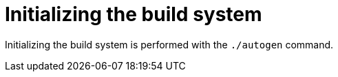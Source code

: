 //
// For the copyright information for this file, please search up the
// directory tree for the first COPYING file.
//

[[bs_initializing_the_build_system]]
= Initializing the build system

Initializing the build system
((("build system, initializing")))
is performed with the `./autogen` command.

//
